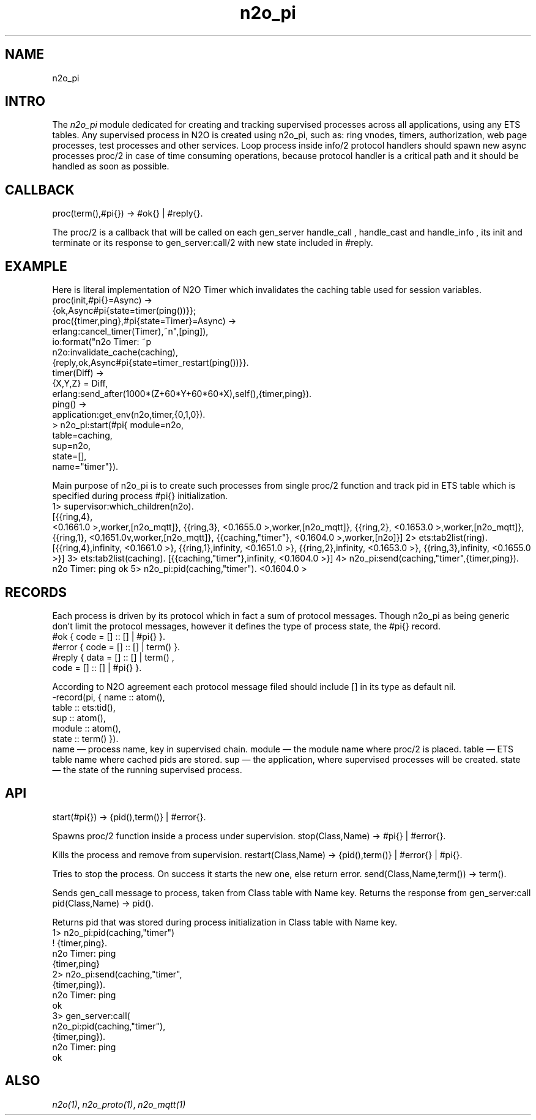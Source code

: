 .TH n2o_pi 1 "n2o_pi" "Synrc Research Center" "PI"
.SH NAME
n2o_pi

.SH INTRO
.LP
The
\fIn2o_pi\fR\& module dedicated for creating and tracking supervised
processes across all applications, using any ETS tables. Any supervised process in N2O
is created using n2o_pi, such as: ring vnodes, timers, authorization,
web page processes, test processes and other services. Loop process inside
info/2
protocol handlers
should spawn new async processes
proc/2
in case of time consuming operations,
because protocol handler is a critical path and it should be handled as soon as possible.

.SH CALLBACK
proc(term(),#pi{}) -> #ok{} | #reply{}.
.LP
The
proc/2
is a callback that will be called on each
gen_server
's calls:
handle_call
,
handle_cast
and
handle_info
, its
init
and
terminate
. It returns either #ok as initial state of the process (which is the #pi{} too)
or its response to
gen_server:call/2
with new state included in #reply.

.SH EXAMPLE
.LP
Here is literal implementation of N2O Timer which invalidates
the
caching
table used for session variables.
.nf
proc(init,#pi{}=Async) ->
{ok,Async#pi{state=timer(ping())}};
proc({timer,ping},#pi{state=Timer}=Async) ->
erlang:cancel_timer(Timer),
io:format("n2o Timer: ~p\r~n",[ping]),
n2o:invalidate_cache(caching),
{reply,ok,Async#pi{state=timer_restart(ping())}}.
timer(Diff) ->
{X,Y,Z} = Diff,
erlang:send_after(1000*(Z+60*Y+60*60*X),self(),{timer,ping}).
ping() ->
application:get_env(n2o,timer,{0,1,0}).
.fi
.nf
> n2o_pi:start(#pi{ module=n2o,
table=caching,
sup=n2o,
state=[],
name="timer"}).
.fi
.LP
Main purpose of
n2o_pi
is to create such processes from
single
proc/2
function and track pid in ETS table which is specified during
process #pi{} initialization.
.nf
1> supervisor:which_children(n2o).
[{{ring,4},
.fi
<0.1661.0
>,worker,[n2o_mqtt]},
{{ring,3},
<0.1655.0
>,worker,[n2o_mqtt]},
{{ring,2},
<0.1653.0
>,worker,[n2o_mqtt]},
{{ring,1},
<0.1651.0v,worker,[n2o_mqtt]},
{{caching,"timer"},
<0.1604.0
>,worker,[n2o]}]
2> ets:tab2list(ring).
[{{ring,4},infinity,
<0.1661.0
>},
{{ring,1},infinity,
<0.1651.0
>},
{{ring,2},infinity,
<0.1653.0
>},
{{ring,3},infinity,
<0.1655.0
>}]
3> ets:tab2list(caching).
[{{caching,"timer"},infinity,
<0.1604.0
>}]
4> n2o_pi:send(caching,"timer",{timer,ping}).
n2o Timer: ping
ok
5> n2o_pi:pid(caching,"timer").
<0.1604.0
>

.SH RECORDS
.LP
Each process is driven by its protocol which in fact a sum of protocol messages.
Though n2o_pi as being generic don't limit the protocol messages,
however it defines the type of process state, the #pi{} record.
.nf
#ok { code = [] :: [] | #pi{} }.
#error { code = [] :: [] | term() }.
#reply { data = [] :: [] | term() ,
code = [] :: [] | #pi{} }.
.fi
.LP
According to N2O agreement each protocol message filed should include [] in its type as default nil.
.nf
-record(pi, { name     :: atom(),
table    :: ets:tid(),
sup      :: atom(),
module   :: atom(),
state    :: term()  }).
.fi
name — process name, key in supervised chain.
module — the module name where
proc/2
is placed.
table — ETS table name where cached pids are stored.
sup — the application, where supervised processes will be created.
state — the state of the running supervised process.

.SH API
start(#pi{}) -> {pid(),term()} | #error{}.
.LP
Spawns
proc/2
function inside a process under supervision.
stop(Class,Name) -> #pi{} | #error{}.
.LP
Kills the process and remove from supervision.
restart(Class,Name) -> {pid(),term()} | #error{} | #pi{}.
.LP
Tries to stop the process. On success it starts the new one, else return error.
send(Class,Name,term()) -> term().
.LP
Sends
gen_call
message to process, taken from Class table with Name key.
Returns the response from
gen_server:call
.
pid(Class,Name) -> pid().
.LP
Returns pid that was stored during process initialization in Class table with Name key.
.nf
1> n2o_pi:pid(caching,"timer")
! {timer,ping}.
n2o Timer: ping
{timer,ping}
2> n2o_pi:send(caching,"timer",
{timer,ping}).
n2o Timer: ping
ok
3> gen_server:call(
n2o_pi:pid(caching,"timer"),
{timer,ping}).
n2o Timer: ping
ok
.fi

.SH ALSO
.LP
\fB\fIn2o(1)\fR\&\fR\&, \fB\fIn2o_proto(1)\fR\&\fR\&, \fB\fIn2o_mqtt(1)\fR\&\fR\&